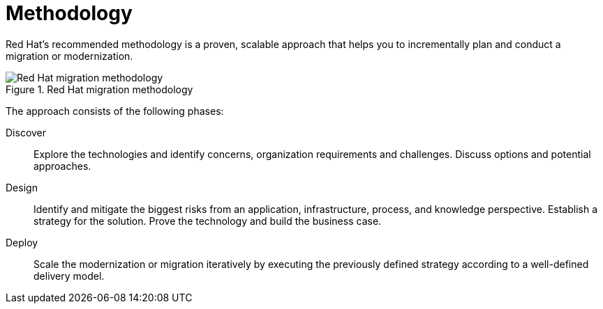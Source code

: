 // Module included in the following assemblies:
//
// * docs/getting-started-guide/master.adoc

[id="migration-methodology_{context}"]
= Methodology

Red Hat's recommended methodology is a proven, scalable approach that helps you to incrementally plan and conduct a migration or modernization.

.Red Hat migration methodology
image::RHAMT_AMM_Methodology_446947_0517_ECE.png[Red Hat migration methodology]

The approach consists of the following phases:

Discover:: Explore the technologies and identify concerns, organization requirements and challenges. Discuss options and potential approaches.

Design:: Identify and mitigate the biggest risks from an application, infrastructure, process, and knowledge perspective. Establish a strategy for the solution. Prove the technology and build the business case.

Deploy:: Scale the modernization or migration iteratively by executing the previously defined strategy according to a well-defined delivery model.
